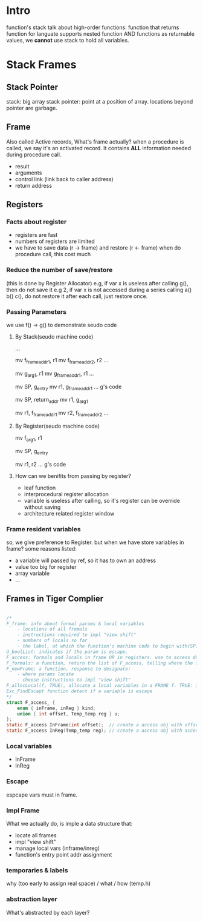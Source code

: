 
* Intro
  function's stack 
  talk about high-order functions: function that returns function
  for languate supports nested function AND functions as returnable values, 
  we *cannot* use stack to hold all variables.


* Stack Frames

** Stack Pointer
   stack: big array
   stack pointer: point at a position of array. locations beyond pointer are garbage.

** Frame
[[./stackframe.png]]
   Also called Active records, What's frame actually?
   when a procedure is called, we say it's an activated record.  
   It contains *ALL* information needed during procedure call.
   - result 
   - arguments 
   - control link (link back to caller address)
   - return address

** Registers 

*** Facts about register
    - registers are fast
    - numbers of registers are limited 
    - we have to save data (r -> frame) and restore (r <- frame) when do procedure call, this cost much
*** Reduce the number of save/restore
    (this is done by Register Allocator)
    e.g, if var x is useless after calling g(), then do not save it
    e.g 2, if var x is not accessed during a series calling a() b() c(), do not restore it after each call, just restore once.
*** Passing Parameters
    we use f() -> g() to demonstrate seudo code
**** By Stack(seudo machine code)
     # alloc g_frame
     ...
     # save registers
     mv f_frame_addr1, r1
     mv f_frame_addr2, r2
     ...
     # pass args by stack, mem->reg->mem
     mv g_arg_1, r1
     mv g_frame_addr1, r1
     ...
     # calling g()
     mv SP, g_entry
     mv r1, g_frame_addr1
     ... g's code
     # finish g(), return
     mv SP, return_addr
     mv r1, g_arg_1
     # return, restore registers
     mv r1, f_frame_addr1
     mv r2, f_frame_addr2
     ...
**** By Register(seudo machine code)
     # save registers (same)
     # pass args by register, mem->reg
     mv f_arg_1, r1
     # calling g()
     mv SP, g_entry
     # callee always want to keep the args in fix location, so it move arg_1 from r2
     # *this* saves the procedure mv r1, g_frame_addr1
     mv r1, r2      
     ... g's code
     # As you see, pass by reg reduce many mv operations
**** How can we benifits from passing by register?
     - leaf function
     - interprocedural register allocation
     - variable is useless after calling, so it's register can be override without saving
     - architecture related register window
*** Frame resident variables
    so, we give preference to Register. but when we have store variables in frame?
    some reasons listed:
    - a variable will passed by ref, so it has to own an address
    - value too big for register
    - array variable
    - ...
      

** Frames in Tiger Complier
#+BEGIN_SRC C

/*
F_frame: info about formal params & local variables
    - locations of all fromals
    - instructions required to impl "view shift"
    - numbers of locals so far 
    - the label, at which the function's machine code to begin with(SP)
U_boolList: indicates if the param is escape.
F_access: formals and locals in frame OR in registers. use to access data.
F_formals: a function, return the list of F_access, telling where the formals located AT RUNTIME.
F_newFrame: a function, response to designate: 
    - where params locate
    - choose instructions to impl "view shift"
F_allocLocal(f, TRUE), allocate a local variables in a FRAME f. TRUE: is escape. FALSE: not escape, can be assigned in register
Exc_FindEscapt function detect if a variable is escape
*/
struct F_access_ {
    enum { inFrame, inReg } kind;
    union { int offset, Temp_temp reg } u;
};
static F_access InFrame(int offset);  // create a access obj with offset in frame
static F_access InReg(Temp_temp reg); // create a access obj with accessing the specified a register 

#+END_SRC

*** Local variables
    - InFrame
    - InReg

*** Escape
    espcape vars must in frame. 

*** Impl Frame
    What we actually do, is imple a data structure that:
    - locate all frames
    - impl "view shift"
    - manage local vars  (inframe/inreg)
    - function's entry point addr assignment
    
*** temporaries & labels
     why (too early to assign real space) / what / how (temp.h)

*** abstraction layer
     [[./c6_abstract_layer.png]]
     What's abstracted by each layer?

